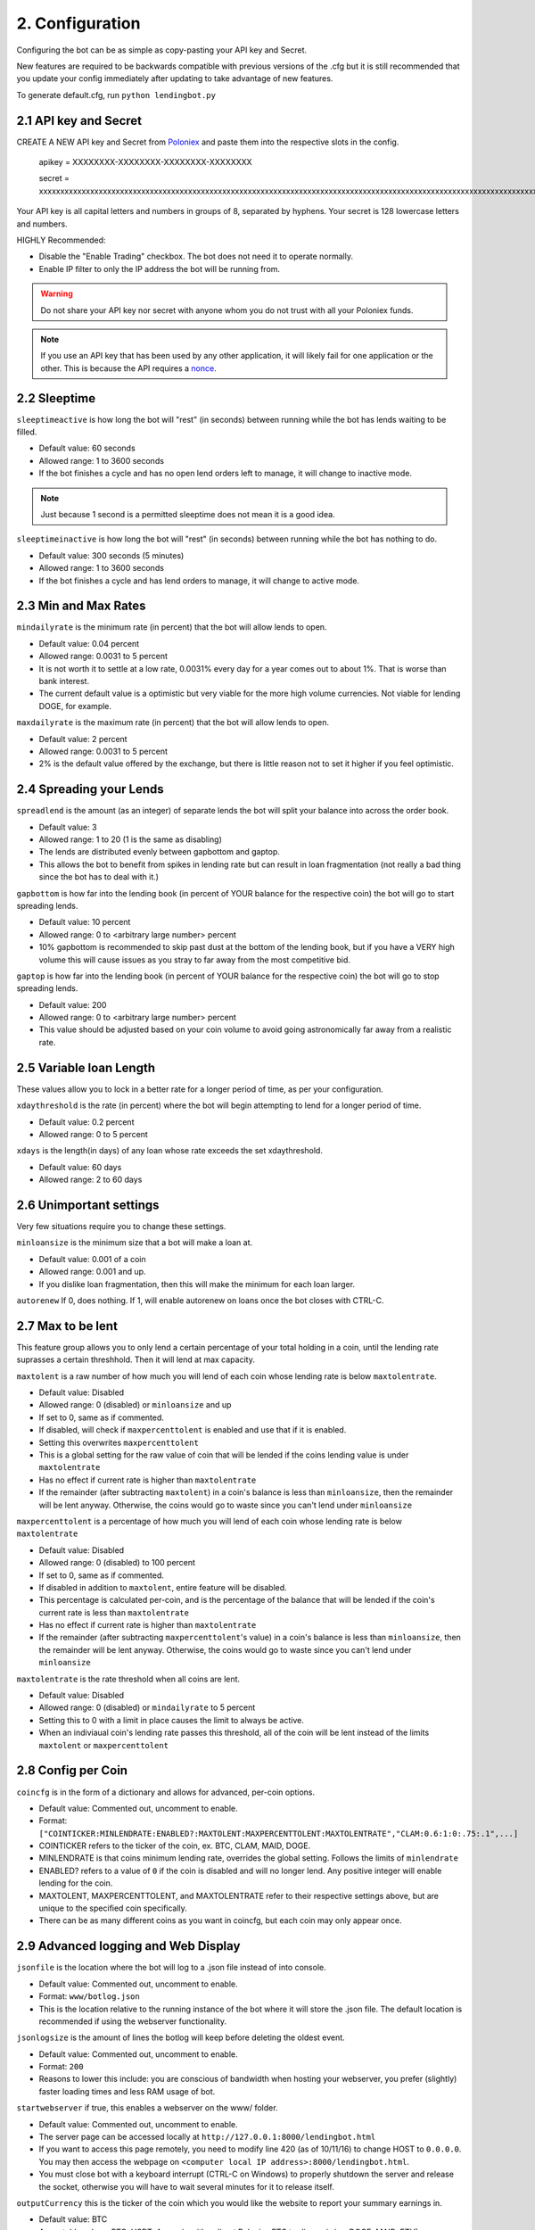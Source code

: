 .. _configuration-section:

2. Configuration
*****************

Configuring the bot can be as simple as copy-pasting your API key and Secret.

New features are required to be backwards compatible with previous versions of the .cfg but it is still recommended that you update your config immediately after updating to take advantage of new features.

To generate default.cfg, run ``python lendingbot.py``

2.1 API key and Secret
---------------------------

CREATE A NEW API key and Secret from `Poloniex <https://poloniex.com/apiKeys>`_ and paste them into the respective slots in the config. 

	apikey = XXXXXXXX-XXXXXXXX-XXXXXXXX-XXXXXXXX
	
	secret = xxxxxxxxxxxxxxxxxxxxxxxxxxxxxxxxxxxxxxxxxxxxxxxxxxxxxxxxxxxxxxxxxxxxxxxxxxxxxxxxxxxxxxxxxxxxxxxxxxxxxxxxxxxxxxxxxxxxxxxxxxxxxxxx

Your API key is all capital letters and numbers in groups of 8, separated by hyphens.
Your secret is 128 lowercase letters and numbers.

HIGHLY Recommended:

- Disable the "Enable Trading" checkbox. The bot does not need it to operate normally.
- Enable IP filter to only the IP address the bot will be running from.

.. warning:: Do not share your API key nor secret with anyone whom you do not trust with all your Poloniex funds.

.. note:: If you use an API key that has been used by any other application, it will likely fail for one application or the other. This is because the API requires a `nonce <https://en.wikipedia.org/wiki/Cryptographic_nonce>`_.


2.2 Sleeptime
-----------------

``sleeptimeactive`` is how long the bot will "rest" (in seconds) between running while the bot has lends waiting to be filled.

- Default value: 60 seconds 
- Allowed range: 1 to 3600 seconds
- If the bot finishes a cycle and has no open lend orders left to manage, it will change to inactive mode.

.. note:: Just because 1 second is a permitted sleeptime does not mean it is a good idea.

``sleeptimeinactive`` is how long the bot will "rest" (in seconds) between running while the bot has nothing to do. 

- Default value: 300 seconds (5 minutes)
- Allowed range: 1 to 3600 seconds
- If the bot finishes a cycle and has lend orders to manage, it will change to active mode.

2.3 Min and Max Rates
---------------------------

``mindailyrate`` is the minimum rate (in percent) that the bot will allow lends to open.

- Default value: 0.04 percent
- Allowed range: 0.0031 to 5 percent
- It is not worth it to settle at a low rate, 0.0031% every day for a year comes out to about 1%. That is worse than bank interest.
- The current default value is a optimistic but very viable for the more high volume currencies. Not viable for lending DOGE, for example.

``maxdailyrate`` is the maximum rate (in percent) that the bot will allow lends to open.

- Default value: 2 percent
- Allowed range: 0.0031 to 5 percent 
- 2% is the default value offered by the exchange, but there is little reason not to set it higher if you feel optimistic.

2.4 Spreading your Lends
---------------------------

``spreadlend`` is the amount (as an integer) of separate lends the bot will split your balance into across the order book.

- Default value: 3
- Allowed range: 1 to 20 (1 is the same as disabling)
- The lends are distributed evenly between gapbottom and gaptop.
- This allows the bot to benefit from spikes in lending rate but can result in loan fragmentation (not really a bad thing since the bot has to deal with it.)

``gapbottom`` is how far into the lending book (in percent of YOUR balance for the respective coin) the bot will go to start spreading lends. 

- Default value: 10 percent
- Allowed range: 0 to <arbitrary large number> percent
- 10% gapbottom is recommended to skip past dust at the bottom of the lending book, but if you have a VERY high volume this will cause issues as you stray to far away from the most competitive bid.

``gaptop`` is how far into the lending book (in percent of YOUR balance for the respective coin) the bot will go to stop spreading lends. 

- Default value: 200
- Allowed range: 0 to <arbitrary large number> percent
- This value should be adjusted based on your coin volume to avoid going astronomically far away from a realistic rate.

2.5 Variable loan Length
---------------------------

These values allow you to lock in a better rate for a longer period of time, as per your configuration.

``xdaythreshold`` is the rate (in percent) where the bot will begin attempting to lend for a longer period of time.

- Default value: 0.2 percent
- Allowed range: 0 to 5 percent 

``xdays`` is the length(in days) of any loan whose rate exceeds the set xdaythreshold.

- Default value: 60 days
- Allowed range: 2 to 60 days

2.6 Unimportant settings
------------------------

Very few situations require you to change these settings.

``minloansize`` is the minimum size that a bot will make a loan at.

- Default value: 0.001 of a coin
- Allowed range: 0.001 and up.
- If you dislike loan fragmentation, then this will make the minimum for each loan larger.

``autorenew`` If 0, does nothing. If 1, will enable autorenew on loans once the bot closes with CTRL-C.

2.7 Max to be lent 
-------------------

This feature group allows you to only lend a certain percentage of your total holding in a coin, until the lending rate suprasses a certain threshhold. Then it will lend at max capacity.

``maxtolent`` is a raw number of how much you will lend of each coin whose lending rate is below ``maxtolentrate``.

- Default value: Disabled
- Allowed range: 0 (disabled) or ``minloansize`` and up
- If set to 0, same as if commented.
- If disabled, will check if ``maxpercenttolent`` is enabled and use that if it is enabled.
- Setting this overwrites ``maxpercenttolent``
- This is a global setting for the raw value of coin that will be lended if the coins lending value is under ``maxtolentrate``
- Has no effect if current rate is higher than ``maxtolentrate``
- If the remainder (after subtracting ``maxtolent``) in a coin's balance is less than ``minloansize``, then the remainder will be lent anyway. Otherwise, the coins would go to waste since you can't lend under ``minloansize``

``maxpercenttolent`` is a percentage of how much you will lend of each coin whose lending rate is below ``maxtolentrate``

- Default value: Disabled
- Allowed range: 0 (disabled) to 100 percent
- If set to 0, same as if commented.
- If disabled in addition to ``maxtolent``, entire feature will be disabled.
- This percentage is calculated per-coin, and is the percentage of the balance that will be lended if the coin's current rate is less than ``maxtolentrate``
- Has no effect if current rate is higher than ``maxtolentrate``
- If the remainder (after subtracting ``maxpercenttolent``'s value) in a coin's balance is less than ``minloansize``, then the remainder will be lent anyway. Otherwise, the coins would go to waste since you can't lend under ``minloansize``


``maxtolentrate`` is the rate threshold when all coins are lent.

- Default value: Disabled
- Allowed range: 0 (disabled) or ``mindailyrate`` to 5 percent
- Setting this to 0 with a limit in place causes the limit to always be active.
- When an indiviaual coin's lending rate passes this threshold, all of the coin will be lent instead of the limits ``maxtolent`` or ``maxpercenttolent``


2.8 Config per Coin
----------------------

``coincfg`` is in the form of a dictionary and allows for advanced, per-coin options.

- Default value: Commented out, uncomment to enable.
- Format: ``["COINTICKER:MINLENDRATE:ENABLED?:MAXTOLENT:MAXPERCENTTOLENT:MAXTOLENTRATE","CLAM:0.6:1:0:.75:.1",...]``
- COINTICKER refers to the ticker of the coin, ex. BTC, CLAM, MAID, DOGE.
- MINLENDRATE is that coins minimum lending rate, overrides the global setting. Follows the limits of ``minlendrate``
- ENABLED? refers to a value of ``0`` if the coin is disabled and will no longer lend. Any positive integer will enable lending for the coin.
- MAXTOLENT, MAXPERCENTTOLENT, and MAXTOLENTRATE refer to their respective settings above, but are unique to the specified coin specifically.
- There can be as many different coins as you want in coincfg, but each coin may only appear once.

2.9 Advanced logging and Web Display
--------------------------------------

``jsonfile`` is the location where the bot will log to a .json file instead of into console.

- Default value: Commented out, uncomment to enable.
- Format: ``www/botlog.json``
- This is the location relative to the running instance of the bot where it will store the .json file. The default location is recommended if using the webserver functionality.

``jsonlogsize`` is the amount of lines the botlog will keep before deleting the oldest event.

- Default value: Commented out, uncomment to enable.
- Format: ``200``
- Reasons to lower this include: you are conscious of bandwidth when hosting your webserver, you prefer (slightly) faster loading times and less RAM usage of bot.

``startwebserver`` if true, this enables a webserver on the www/ folder.

- Default value: Commented out, uncomment to enable.
- The server page can be accessed locally at ``http://127.0.0.1:8000/lendingbot.html``
- If you want to access this page remotely, you need to modify line 420 (as of 10/11/16) to change HOST to ``0.0.0.0``. You may then access the webpage on ``<computer local IP address>:8000/lendingbot.html``.
- You must close bot with a keyboard interrupt (CTRL-C on Windows) to properly shutdown the server and release the socket, otherwise you will have to wait several minutes for it to release itself.

``outputCurrency`` this is the ticker of the coin which you would like the website to report your summary earnings in.

- Default value: BTC
- Acceptable values: BTC, USDT, Any coin with a direct Poloniex BTC trading pair (ex. DOGE, MAID, ETH)
- Will be a close estimate, due to unexpected market fluctuations, trade fees, and other unforseeable factors.
